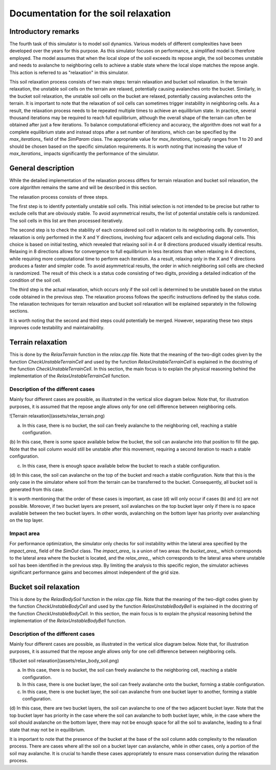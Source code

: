 .. _relax:

Documentation for the soil relaxation
=====================================

Introductory remarks
--------------------

The fourth task of this simulator is to model soil dynamics.
Various models of different complexities have been developed over the years for this purpose.
As this simulator focuses on performance, a simplified model is therefore employed.
The model assumes that when the local slope of the soil exceeds its repose angle, the soil becomes unstable and needs to avalanche to neighboring cells to achieve a stable state where the local slope matches the repose angle.
This action is referred to as "relaxation" in this simulator.

This soil relaxation process consists of two main steps: terrain relaxation and bucket soil relaxation.
In the terrain relaxation, the unstable soil cells on the terrain are relaxed, potentially causing avalanches onto the bucket.
Similarly, in the bucket soil relaxation, the unstable soil cells on the bucket are relaxed, potentially causing avalanches onto the terrain.
It is important to note that the relaxation of soil cells can sometimes trigger instability in neighboring cells.
As a result, the relaxation process needs to be repeated multiple times to achieve an equilibrium state.
In practice, several thousand iterations may be required to reach full equilibrium, although the overall shape of the terrain can often be obtained after just a few iterations.
To balance computational efficiency and accuracy, the algorithm does not wait for a complete equilibrium state and instead stops after a set number of iterations, which can be specified by the `max_iterations_` field of the `SimParam` class.
The appropriate value for `max_iterations_` typically ranges from 1 to 20 and should be chosen based on the specific simulation requirements.
It is worth noting that increasing the value of `max_iterations_` impacts significantly the performance of the simulator.

General description
-------------------

While the detailed implementation of the relaxation process differs for terrain relaxation and bucket soil relaxation, the core algorithm remains the same and will be described in this section.

The relaxation process consists of three steps.

The first step is to identify potentially unstable soil cells.
This initial selection is not intended to be precise but rather to exclude cells that are obviously stable.
To avoid asymmetrical results, the list of potential unstable cells is randomized.
The soil cells in this list are then processed iteratively.

The second step is to check the stability of each considered soil cell in relation to its neighboring cells.
By convention, relaxation is only performed in the X and Y directions, involving four adjacent cells and excluding diagonal cells.
This choice is based on initial testing, which revealed that relaxing soil in 4 or 8 directions produced visually identical results.
Relaxing in 8 directions allows for convergence to full equilibrium in less iterations than when relaxing in 4 directions, while requiring more computational time to perform each iteration.
As a result, relaxing only in the X and Y directions produces a faster and simpler code.
To avoid asymmetrical results, the order in which neighboring soil cells are checked is randomized.
The result of this check is a status code consisting of two digits, providing a detailed indication of the condition of the soil cell.

The third step is the actual relaxation, which occurs only if the soil cell is determined to be unstable based on the status code obtained in the previous step.
The relaxation process follows the specific instructions defined by the status code.
The relaxation techniques for terrain relaxation and bucket soil relaxation will be explained separately in the following sections.

It is worth noting that the second and third steps could potentially be merged.
However, separating these two steps improves code testability and maintainability.

Terrain relaxation
------------------

This is done by the `RelaxTerrain` function in the `relax.cpp` file.
Note that the meaning of the two-digit codes given by the function `CheckUnstableTerrainCell` and used by the function `RelaxUnstableTerrainCell` is explained in the docstring of the function `CheckUnstableTerrainCell`.
In this section, the main focus is to explain the physical reasoning behind the implementation of the `RelaxUnstableTerrainCell` function.

Description of the different cases
^^^^^^^^^^^^^^^^^^^^^^^^^^^^^^^^^^

Mainly four different cases are possible, as illustrated in the vertical slice diagram below.
Note that, for illustration purposes, it is assumed that the repose angle allows only for one cell difference between
neighboring cells.

![Terrain relaxation](assets/relax_terrain.png)

(a) In this case, there is no bucket, the soil can freely avalanche to the neighboring cell, reaching a stable configuration.

(b) In this case, there is some space available below the bucket, the soil can avalanche into that position to fill the gap.
Note that the soil column would still be unstable after this movement, requiring a second iteration to reach a stable configuration.

(c) In this case, there is enough space available below the bucket to reach a stable configuration.

(d) In this case, the soil can avalanche on the top of the bucket and reach a stable configuration.
Note that this is the only case in the simulator where soil from the terrain can be transferred to the bucket.
Consequently, all bucket soil is generated from this case.

It is worth mentioning that the order of these cases is important, as case (d) will only occur if cases (b) and (c) are not possible.
Moreover, if two bucket layers are present, soil avalanches on the top bucket layer only if there is no space available between the two bucket layers.
In other words, avalanching on the bottom layer has priority over avalanching on the top layer.

Impact area
^^^^^^^^^^^

For performance optimization, the simulator only checks for soil instability within the lateral area specified by the `impact_area_` field of the `SimOut` class.
The `impact_area_` is a union of two areas: the `bucket_area_`, which corresponds to the lateral area where the bucket is located, and the `relax_area_`, which corresponds to the lateral area where unstable soil has been identified in the previous step.
By limiting the analysis to this specific region, the simulator achieves significant performance gains and becomes almost independent of the grid size.

Bucket soil relaxation
----------------------

This is done by the `RelaxBodySoil` function in the `relax.cpp` file.
Note that the meaning of the two-digit codes given by the function `CheckUnstableBodyCell` and used by the function `RelaxUnstableBodyBell` is explained in the docstring of the function `CheckUnstableBodyCell`.
In this section, the main focus is to explain the physical reasoning behind the implementation of the `RelaxUnstableBodyBell` function.

Description of the different cases
^^^^^^^^^^^^^^^^^^^^^^^^^^^^^^^^^^

Mainly four different cases are possible, as illustrated in the vertical slice diagram below.
Note that, for illustration purposes, it is assumed that the repose angle allows only for one cell difference between
neighboring cells.

![Bucket soil relaxation](assets/relax_body_soil.png)

(a) In this case, there is no bucket, the soil can freely avalanche to the neighboring cell, reaching a stable configuration.

(b) In this case, there is one bucket layer, the soil can freely avalanche onto the bucket, forming a stable configuration.

(c) In this case, there is one bucket layer, the soil can avalanche from one bucket layer to another, forming a stable configuration.

(d) In this case, there are two bucket layers, the soil can avalanche to one of the two adjacent bucket layer.
Note that the top bucket layer has priority in the case where the soil can avalanche to both bucket layer, while, in the case where the soil should avalanche on the bottom layer, there may not be enough space for all the soil to avalanche, leading to a final state that may not be in equilibrium.

It is important to note that the presence of the bucket at the base of the soil column adds complexity to the relaxation process.
There are cases where all the soil on a bucket layer can avalanche, while in other cases, only a portion of the soil may avalanche.
It is crucial to handle these cases appropriately to ensure mass conservation during the relaxation process.

